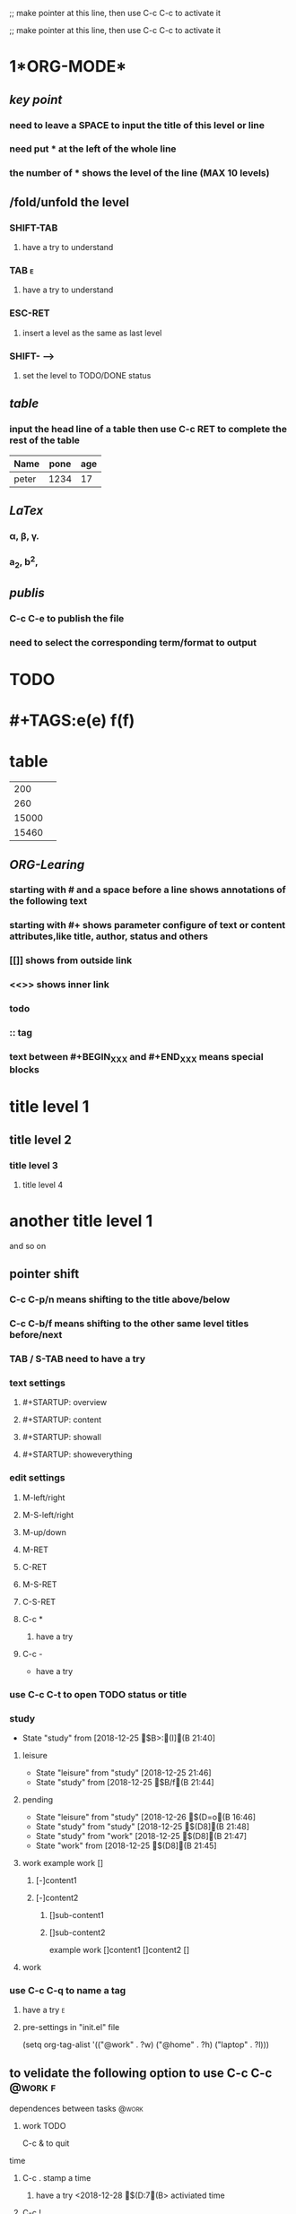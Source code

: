 #+TYP_TODO: work(w!) study(s!) leisure(l!)                   
;; make pointer at this line, then use C-c C-c to activate it
#+SEQ_TODO: pending(p!) todo(t!) | done(d!) abort(a@/!)      
;; make pointer at this line, then use C-c C-c to activate it
 

* 1*ORG-MODE*
** /key point/
*** need to leave a SPACE to input the title of this level or line
*** need put * at the left of the whole line
*** the number of * shows the level of the line (MAX 10 levels)
** /fold/unfold the level 
*** SHIFT-TAB  
**** have a try to understand
*** TAB                                                                   :e:
**** have a try to understand
*** ESC-RET
**** insert a level as the same as last level
*** SHIFT- -->
**** set the level to TODO/DONE status
** /table/
*** input the head line of a table then use C-c RET to complete the rest of the table 
| Name | pone | age |
|------+------+-----|
|  peter  | 1234 | 17  |

** /LaTex/
*** \alpha, \beta, \gamma.
*** a_2, b^2,
** /publis/
*** C-c C-e to publish the file
*** need to select the corresponding term/format to output
* TODO
* #+TAGS:e(e) f(f)
* table

|200    |   |
| 260   |   |
| 15000 |   |
| 15460 |   |
** /ORG-Learing/
*** starting with # and a space before a line shows annotations of the following text 
*** starting with #+ shows parameter configure of text or content attributes,like title, author, status and others
*** [[]] shows from outside link
*** <<>> shows inner link
*** todo
*** :: tag
*** COMMENT means annotation over all text in the following
*** text between #+BEGIN_XXX and #+END_XXX means special blocks 
* title level 1 
** title level 2
*** title level 3
**** title level 4
* another title level 1 
  and so on
** pointer shift
*** C-c C-p/n means shifting to the title above/below
*** C-c C-b/f means shifting to the other same level titles before/next
*** TAB / S-TAB need to have a try
*** text settings
**** #+STARTUP: overview
**** #+STARTUP: content
**** #+STARTUP: showall
**** #+STARTUP: showeverything
*** edit settings
**** M-left/right
**** M-S-left/right
**** M-up/down
**** M-RET
**** C-RET
**** M-S-RET
**** C-S-RET
**** C-c *
***** have a try
**** C-c -
- have a try

*** use C-c C-t to open TODO status or title
*** study 
     - State "study"      from              [2018-12-25 $B>:(I](B 21:40]
**** leisure 
     - State "leisure"    from "study"      [2018-12-25  21:46]
     - State "study"      from              [2018-12-25 $B/f(B 21:44]
**** pending 
     - State "leisure"    from "study"      [2018-12-26 $(D=o(B 16:46]
     - State "study"      from "study"      [2018-12-25 $(D8](B 21:48]
     - State "study"      from "work"       [2018-12-25 $(D8](B 21:47]
     - State "work"       from              [2018-12-25 $(D8](B 21:45]

**** work example work []
***** [-]content1
***** [-]content2
****** []sub-content1
****** []sub-content2
example work
[]content1
[]content2
[]

**** work 
*** use C-c C-q to name a tag 
**** have a try                                                           :e:
**** pre-settings in "init.el" file
(setq org-tag-alist '(("@work" . ?w) ("@home" . ?h) ("laptop" . ?l)))
** to velidate the following option to use C-c C-c                  :@work:f:
#+TAGS: @work(w) @home(h) @way(w) laptop(l) pc(p)

**** dependences between tasks                                        :@work:
***** work TODO
           :properties:
	   :id:
	   :ordered:
	   :cookie_data:
	   :end:

C-c & to quit

**** time
***** C-c . stamp a time
****** have a try <2018-12-28 $(D:7(B> activiated time
***** C-c ! 
****** have a try [2018-12-28 $(D:7(B] non-activiated time
***** C-u C-c .
****** <2018-12-28 $(D:7(B 17:09>
***** C-u C-c !
****** [2018-12-28 $(D:7(B 17:10]
***** C-c C-s
****** SCHEDULED: <2018-12-28 $(D:7(B>
***** C-c C-d
****** DEADLINE: <2019-02-20 $(D=o(B>

** $AAI$(D:G$B>JFbE*<{5a!JHs$A>|$B;v!$9)$AR5$BL1MQ!K(B
*** $BL}ED0f2<MQES(B
**** 100m$B0J2<BgP2(B150C
**** 300-400m$BDxEY(B225C
*** $B@P2=MQES(B
*** $AJ5OV4+$B464o0U$ARe$B>eE*9)Dx2=!$$A2zR5$B2=!JEjF~99B?@:NO!K(B
*** $B<gMW$AN*$BL1MQ!$>-MhBsE8$AN*>|$BMQ!J$A=x$B8}BXBe!K(B
**** $B0H;3(B HANWANG
***** $B4'>u4o7o(B?
***** $B5;$AJu2c$BLLE*<+<gIT2D95(B
***** $BZ[$A4+$B464oIuAuG=NO!JZ[0z$AO_$B!K(B
***** $B:_9)$ARU$B>eZ[K!969n0l:3$ADQLb(B
**** $B2fJ}$ASEJF(B
***** $B?DJR<+<g!$9!$APx$B>#$A<6$BE*2D95(B
***** 
*** $B0UBgMx(BGefan
*** $B:,?x$AJ52b$B?t?xE*;2?t$A293%5g$BO)(B
*** $B29EYI:0\!$?.9f9;=Z(B

** $AOn$BL\?=$AGk$BCm0U;v$AOn(B
*** $A6TOn$BL\E*M}2r(B
*** $AJ5OV$BG=NO(B
**** $B5;$AJu4"18(B
**** $A6T$B5;$AJu$BE*M}2r(B
*** $(P#($A<|$B5;$AJu(B
**** $BJ,@O$ADQ$BE@(B
